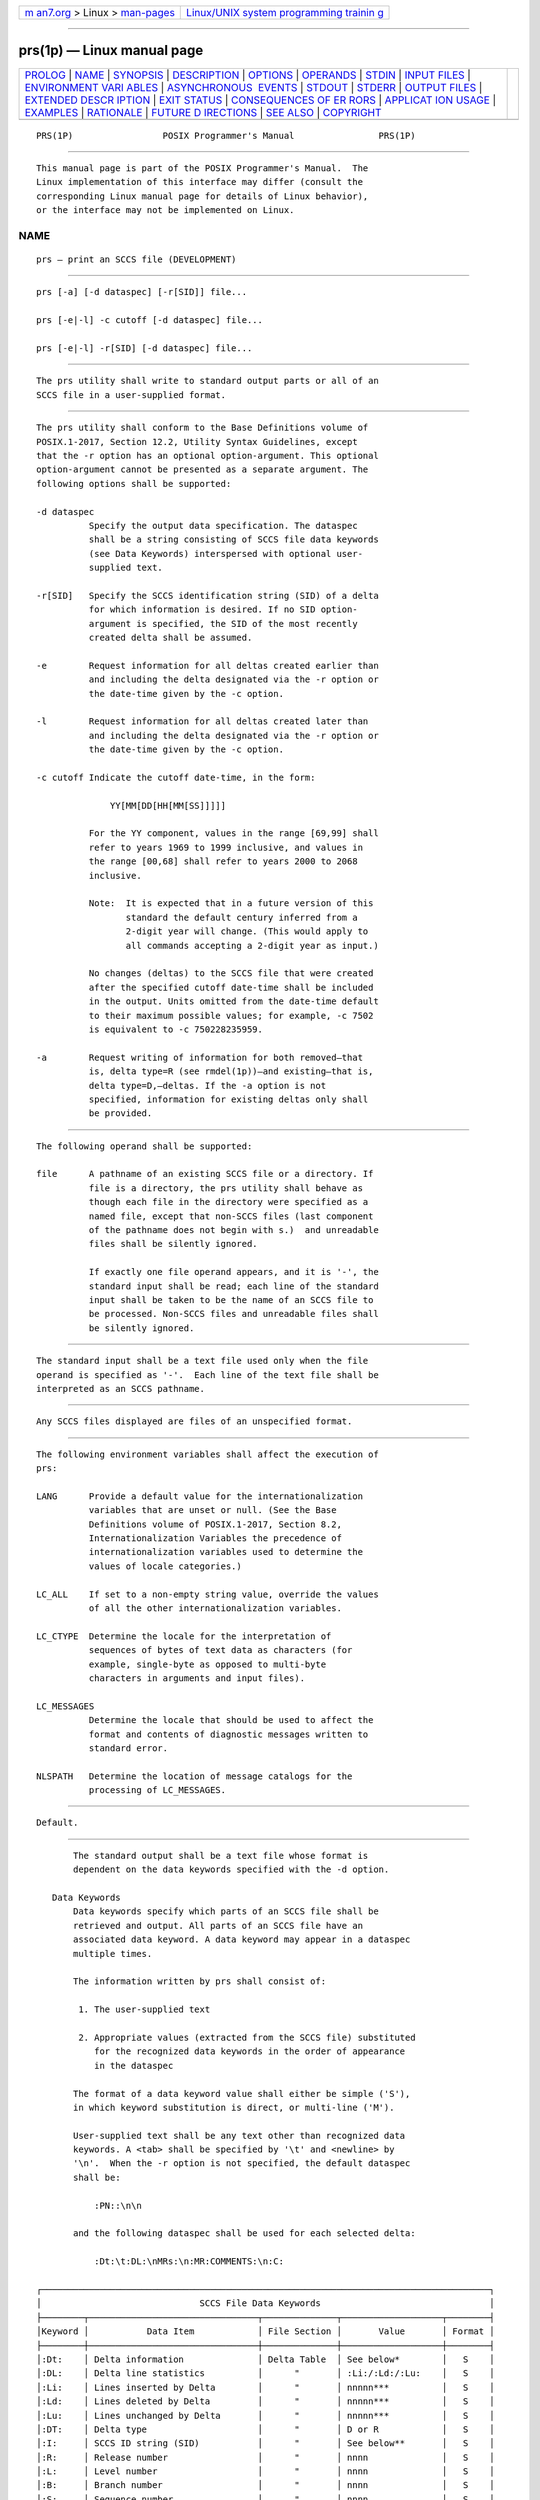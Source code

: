 .. container:: page-top

.. container:: nav-bar

   +----------------------------------+----------------------------------+
   | `m                               | `Linux/UNIX system programming   |
   | an7.org <../../../index.html>`__ | trainin                          |
   | > Linux >                        | g <http://man7.org/training/>`__ |
   | `man-pages <../index.html>`__    |                                  |
   +----------------------------------+----------------------------------+

--------------

prs(1p) — Linux manual page
===========================

+-----------------------------------+-----------------------------------+
| `PROLOG <#PROLOG>`__ \|           |                                   |
| `NAME <#NAME>`__ \|               |                                   |
| `SYNOPSIS <#SYNOPSIS>`__ \|       |                                   |
| `DESCRIPTION <#DESCRIPTION>`__ \| |                                   |
| `OPTIONS <#OPTIONS>`__ \|         |                                   |
| `OPERANDS <#OPERANDS>`__ \|       |                                   |
| `STDIN <#STDIN>`__ \|             |                                   |
| `INPUT FILES <#INPUT_FILES>`__ \| |                                   |
| `ENVIRONMENT VARI                 |                                   |
| ABLES <#ENVIRONMENT_VARIABLES>`__ |                                   |
| \|                                |                                   |
| `ASYNCHRONOUS                     |                                   |
|  EVENTS <#ASYNCHRONOUS_EVENTS>`__ |                                   |
| \| `STDOUT <#STDOUT>`__ \|        |                                   |
| `STDERR <#STDERR>`__ \|           |                                   |
| `OUTPUT FILES <#OUTPUT_FILES>`__  |                                   |
| \|                                |                                   |
| `EXTENDED DESCR                   |                                   |
| IPTION <#EXTENDED_DESCRIPTION>`__ |                                   |
| \| `EXIT STATUS <#EXIT_STATUS>`__ |                                   |
| \|                                |                                   |
| `CONSEQUENCES OF ER               |                                   |
| RORS <#CONSEQUENCES_OF_ERRORS>`__ |                                   |
| \|                                |                                   |
| `APPLICAT                         |                                   |
| ION USAGE <#APPLICATION_USAGE>`__ |                                   |
| \| `EXAMPLES <#EXAMPLES>`__ \|    |                                   |
| `RATIONALE <#RATIONALE>`__ \|     |                                   |
| `FUTURE D                         |                                   |
| IRECTIONS <#FUTURE_DIRECTIONS>`__ |                                   |
| \| `SEE ALSO <#SEE_ALSO>`__ \|    |                                   |
| `COPYRIGHT <#COPYRIGHT>`__        |                                   |
+-----------------------------------+-----------------------------------+
| .. container:: man-search-box     |                                   |
+-----------------------------------+-----------------------------------+

::

   PRS(1P)                 POSIX Programmer's Manual                PRS(1P)


-----------------------------------------------------

::

          This manual page is part of the POSIX Programmer's Manual.  The
          Linux implementation of this interface may differ (consult the
          corresponding Linux manual page for details of Linux behavior),
          or the interface may not be implemented on Linux.

NAME
-------------------------------------------------

::

          prs — print an SCCS file (DEVELOPMENT)


---------------------------------------------------------

::

          prs [-a] [-d dataspec] [-r[SID]] file...

          prs [-e|-l] -c cutoff [-d dataspec] file...

          prs [-e|-l] -r[SID] [-d dataspec] file...


---------------------------------------------------------------

::

          The prs utility shall write to standard output parts or all of an
          SCCS file in a user-supplied format.


-------------------------------------------------------

::

          The prs utility shall conform to the Base Definitions volume of
          POSIX.1‐2017, Section 12.2, Utility Syntax Guidelines, except
          that the -r option has an optional option-argument. This optional
          option-argument cannot be presented as a separate argument. The
          following options shall be supported:

          -d dataspec
                    Specify the output data specification. The dataspec
                    shall be a string consisting of SCCS file data keywords
                    (see Data Keywords) interspersed with optional user-
                    supplied text.

          -r[SID]   Specify the SCCS identification string (SID) of a delta
                    for which information is desired. If no SID option-
                    argument is specified, the SID of the most recently
                    created delta shall be assumed.

          -e        Request information for all deltas created earlier than
                    and including the delta designated via the -r option or
                    the date-time given by the -c option.

          -l        Request information for all deltas created later than
                    and including the delta designated via the -r option or
                    the date-time given by the -c option.

          -c cutoff Indicate the cutoff date-time, in the form:

                        YY[MM[DD[HH[MM[SS]]]]]

                    For the YY component, values in the range [69,99] shall
                    refer to years 1969 to 1999 inclusive, and values in
                    the range [00,68] shall refer to years 2000 to 2068
                    inclusive.

                    Note:  It is expected that in a future version of this
                           standard the default century inferred from a
                           2-digit year will change. (This would apply to
                           all commands accepting a 2-digit year as input.)

                    No changes (deltas) to the SCCS file that were created
                    after the specified cutoff date-time shall be included
                    in the output. Units omitted from the date-time default
                    to their maximum possible values; for example, -c 7502
                    is equivalent to -c 750228235959.

          -a        Request writing of information for both removed—that
                    is, delta type=R (see rmdel(1p))—and existing—that is,
                    delta type=D,—deltas. If the -a option is not
                    specified, information for existing deltas only shall
                    be provided.


---------------------------------------------------------

::

          The following operand shall be supported:

          file      A pathname of an existing SCCS file or a directory. If
                    file is a directory, the prs utility shall behave as
                    though each file in the directory were specified as a
                    named file, except that non-SCCS files (last component
                    of the pathname does not begin with s.)  and unreadable
                    files shall be silently ignored.

                    If exactly one file operand appears, and it is '-', the
                    standard input shall be read; each line of the standard
                    input shall be taken to be the name of an SCCS file to
                    be processed. Non-SCCS files and unreadable files shall
                    be silently ignored.


---------------------------------------------------

::

          The standard input shall be a text file used only when the file
          operand is specified as '-'.  Each line of the text file shall be
          interpreted as an SCCS pathname.


---------------------------------------------------------------

::

          Any SCCS files displayed are files of an unspecified format.


-----------------------------------------------------------------------------------

::

          The following environment variables shall affect the execution of
          prs:

          LANG      Provide a default value for the internationalization
                    variables that are unset or null. (See the Base
                    Definitions volume of POSIX.1‐2017, Section 8.2,
                    Internationalization Variables the precedence of
                    internationalization variables used to determine the
                    values of locale categories.)

          LC_ALL    If set to a non-empty string value, override the values
                    of all the other internationalization variables.

          LC_CTYPE  Determine the locale for the interpretation of
                    sequences of bytes of text data as characters (for
                    example, single-byte as opposed to multi-byte
                    characters in arguments and input files).

          LC_MESSAGES
                    Determine the locale that should be used to affect the
                    format and contents of diagnostic messages written to
                    standard error.

          NLSPATH   Determine the location of message catalogs for the
                    processing of LC_MESSAGES.


-------------------------------------------------------------------------------

::

          Default.


-----------------------------------------------------

::

          The standard output shall be a text file whose format is
          dependent on the data keywords specified with the -d option.

      Data Keywords
          Data keywords specify which parts of an SCCS file shall be
          retrieved and output. All parts of an SCCS file have an
          associated data keyword. A data keyword may appear in a dataspec
          multiple times.

          The information written by prs shall consist of:

           1. The user-supplied text

           2. Appropriate values (extracted from the SCCS file) substituted
              for the recognized data keywords in the order of appearance
              in the dataspec

          The format of a data keyword value shall either be simple ('S'),
          in which keyword substitution is direct, or multi-line ('M').

          User-supplied text shall be any text other than recognized data
          keywords. A <tab> shall be specified by '\t' and <newline> by
          '\n'.  When the -r option is not specified, the default dataspec
          shall be:

              :PN::\n\n

          and the following dataspec shall be used for each selected delta:

              :Dt:\t:DL:\nMRs:\n:MR:COMMENTS:\n:C:

   ┌─────────────────────────────────────────────────────────────────────────────────────┐
   │                              SCCS File Data Keywords                                │
   ├────────┬────────────────────────────────┬──────────────┬───────────────────┬────────┤
   │Keyword │           Data Item            │ File Section │       Value       │ Format │
   ├────────┼────────────────────────────────┼──────────────┼───────────────────┼────────┤
   │:Dt:    │ Delta information              │ Delta Table  │ See below*        │   S    │
   │:DL:    │ Delta line statistics          │      "       │ :Li:/:Ld:/:Lu:    │   S    │
   │:Li:    │ Lines inserted by Delta        │      "       │ nnnnn***          │   S    │
   │:Ld:    │ Lines deleted by Delta         │      "       │ nnnnn***          │   S    │
   │:Lu:    │ Lines unchanged by Delta       │      "       │ nnnnn***          │   S    │
   │:DT:    │ Delta type                     │      "       │ D or R            │   S    │
   │:I:     │ SCCS ID string (SID)           │      "       │ See below**       │   S    │
   │:R:     │ Release number                 │      "       │ nnnn              │   S    │
   │:L:     │ Level number                   │      "       │ nnnn              │   S    │
   │:B:     │ Branch number                  │      "       │ nnnn              │   S    │
   │:S:     │ Sequence number                │      "       │ nnnn              │   S    │
   │:D:     │ Date delta created             │      "       │ :Dy:/:Dm:/:Dd:    │   S    │
   │:Dy:    │ Year delta created             │      "       │ nn                │   S    │
   │:Dm:    │ Month delta created            │      "       │ nn                │   S    │
   │:Dd:    │ Day delta created              │      "       │ nn                │   S    │
   │:T:     │ Time delta created             │      "       │ :Th:::Tm:::Ts:    │   S    │
   │:Th:    │ Hour delta created             │      "       │ nn                │   S    │
   │:Tm:    │ Minutes delta created          │      "       │ nn                │   S    │
   │:Ts:    │ Seconds delta created          │      "       │ nn                │   S    │
   │:P:     │ Programmer who created Delta   │      "       │ logname           │   S    │
   │:DS:    │ Delta sequence number          │      "       │ nnnn              │   S    │
   │:DP:    │ Predecessor Delta sequence     │      "       │ nnnn              │   S    │
   │        │ number                         │              │                   │        │
   │:DI:    │ Sequence number of deltas      │      "       │ :Dn:/:Dx:/:Dg:    │   S    │
   │        │ included, excluded, or ignored │              │                   │        │
   │:Dn:    │ Deltas included (sequence #)   │      "       │ :DS: :DS: ...     │   S    │
   │:Dx:    │ Deltas excluded (sequence #)   │      "       │ :DS: :DS: ...     │   S    │
   │:Dg:    │ Deltas ignored (sequence #)    │      "       │ :DS: :DS: ...     │   S    │
   │:MR:    │ MR numbers for delta           │      "       │ text              │   M    │
   │:C:     │ Comments for delta             │      "       │ text              │   M    │
   │:UN:    │ User names                     │  User Names  │ text              │   M    │
   │:FL:    │ Flag list                      │    Flags     │ text              │   M    │
   │:Y:     │ Module type flag               │      "       │ text              │   S    │
   │:MF:    │ MR validation flag             │      "       │ yes or no         │   S    │
   │:MP:    │ MR validation program name     │      "       │ text              │   S    │
   │:KF:    │ Keyword error, warning flag    │      "       │ yes or no         │   S    │
   │:KV:    │ Keyword validation string      │      "       │ text              │   S    │
   │:BF:    │ Branch flag                    │      "       │ yes or no         │   S    │
   │:J:     │ Joint edit flag                │      "       │ yes or no         │   S    │
   │:LK:    │ Locked releases                │      "       │ :R: ...           │   S    │
   │:Q:     │ User-defined keyword           │      "       │ text              │   S    │
   │:M:     │ Module name                    │      "       │ text              │   S    │
   │:FB:    │ Floor boundary                 │      "       │ :R:               │   S    │
   │:CB:    │ Ceiling boundary               │      "       │ :R:               │   S    │
   │:Ds:    │ Default SID                    │      "       │ :I:               │   S    │
   │:ND:    │ Null delta flag                │      "       │ yes or no         │   S    │
   │:FD:    │ File descriptive text          │   Comments   │ text              │   M    │
   │:BD:    │ Body                           │     Body     │ text              │   M    │
   │:GB:    │ Gotten body                    │      "       │ text              │   M    │
   │:W:     │ A form of what string          │     N/A      │ :Z::M:\t:I:       │   S    │
   │:A:     │ A form of what string          │     N/A      │ :Z::Y: :M: :I::Z: │   S    │
   │:Z:     │ what string delimiter          │     N/A      │ @(#)              │   S    │
   │:F:     │ SCCS filename                  │     N/A      │ text              │   S    │
   │:PN:    │ SCCS file pathname             │     N/A      │ text              │   S    │
   └────────┴────────────────────────────────┴──────────────┴───────────────────┴────────┘
          *     :Dt:=:DT: :I: :D: :T: :P: :DS: :DP:

          **    :R:.:L:.:B:.:S: if the delta is a branch delta (:BF:==yes)
                :R:.:L: if the delta is not a branch delta (:BF:==no)

          ***   The line statistics are capped at 99999. For example, if
                100000 lines were unchanged in a certain revision, :Lu:
                shall produce the value 99999.


-----------------------------------------------------

::

          The standard error shall be used only for diagnostic messages.


-----------------------------------------------------------------

::

          None.


---------------------------------------------------------------------------------

::

          None.


---------------------------------------------------------------

::

          The following exit values shall be returned:

           0    Successful completion.

          >0    An error occurred.


-------------------------------------------------------------------------------------

::

          Default.

          The following sections are informative.


---------------------------------------------------------------------------

::

          None.


---------------------------------------------------------

::

           1. The following example:

                  prs -d "User Names for :F: are:\n:UN:" s.file

              might write to standard output:

                  User Names for s.file are:
                  xyz
                  131
                  abc

           2. The following example:

                  prs -d "Delta for pgm :M:: :I: - :D: By :P:" -r s.file

              might write to standard output:

                  Delta for pgm main.c: 3.7 - 77/12/01 By cas

           3. As a special case:

                  prs s.file

              might write to standard output:

                  s.file:
                  <blank line>
                  D 1.1 77/12/01 00:00:00 cas 1 000000/00000/00000
                  MRs:
                  bl78-12345
                  bl79-54321
                  COMMENTS:
                  this is the comment line for s.file initial delta
                  <blank line>

              for each delta table entry of the D type. The only option
              allowed to be used with this special case is the -a option.


-----------------------------------------------------------

::

          None.


---------------------------------------------------------------------------

::

          None.


---------------------------------------------------------

::

          admin(1p), delta(1p), get(1p), what(1p)

          The Base Definitions volume of POSIX.1‐2017, Chapter 8,
          Environment Variables, Section 12.2, Utility Syntax Guidelines


-----------------------------------------------------------

::

          Portions of this text are reprinted and reproduced in electronic
          form from IEEE Std 1003.1-2017, Standard for Information
          Technology -- Portable Operating System Interface (POSIX), The
          Open Group Base Specifications Issue 7, 2018 Edition, Copyright
          (C) 2018 by the Institute of Electrical and Electronics
          Engineers, Inc and The Open Group.  In the event of any
          discrepancy between this version and the original IEEE and The
          Open Group Standard, the original IEEE and The Open Group
          Standard is the referee document. The original Standard can be
          obtained online at http://www.opengroup.org/unix/online.html .

          Any typographical or formatting errors that appear in this page
          are most likely to have been introduced during the conversion of
          the source files to man page format. To report such errors, see
          https://www.kernel.org/doc/man-pages/reporting_bugs.html .

   IEEE/The Open Group               2017                           PRS(1P)

--------------

Pages that refer to this page: `admin(1p) <../man1/admin.1p.html>`__, 
`delta(1p) <../man1/delta.1p.html>`__, 
`get(1p) <../man1/get.1p.html>`__, 
`rmdel(1p) <../man1/rmdel.1p.html>`__, 
`sccs(1p) <../man1/sccs.1p.html>`__,  `val(1p) <../man1/val.1p.html>`__

--------------

--------------

.. container:: footer

   +-----------------------+-----------------------+-----------------------+
   | HTML rendering        |                       | |Cover of TLPI|       |
   | created 2021-08-27 by |                       |                       |
   | `Michael              |                       |                       |
   | Ker                   |                       |                       |
   | risk <https://man7.or |                       |                       |
   | g/mtk/index.html>`__, |                       |                       |
   | author of `The Linux  |                       |                       |
   | Programming           |                       |                       |
   | Interface <https:     |                       |                       |
   | //man7.org/tlpi/>`__, |                       |                       |
   | maintainer of the     |                       |                       |
   | `Linux man-pages      |                       |                       |
   | project <             |                       |                       |
   | https://www.kernel.or |                       |                       |
   | g/doc/man-pages/>`__. |                       |                       |
   |                       |                       |                       |
   | For details of        |                       |                       |
   | in-depth **Linux/UNIX |                       |                       |
   | system programming    |                       |                       |
   | training courses**    |                       |                       |
   | that I teach, look    |                       |                       |
   | `here <https://ma     |                       |                       |
   | n7.org/training/>`__. |                       |                       |
   |                       |                       |                       |
   | Hosting by `jambit    |                       |                       |
   | GmbH                  |                       |                       |
   | <https://www.jambit.c |                       |                       |
   | om/index_en.html>`__. |                       |                       |
   +-----------------------+-----------------------+-----------------------+

--------------

.. container:: statcounter

   |Web Analytics Made Easy - StatCounter|

.. |Cover of TLPI| image:: https://man7.org/tlpi/cover/TLPI-front-cover-vsmall.png
   :target: https://man7.org/tlpi/
.. |Web Analytics Made Easy - StatCounter| image:: https://c.statcounter.com/7422636/0/9b6714ff/1/
   :class: statcounter
   :target: https://statcounter.com/
